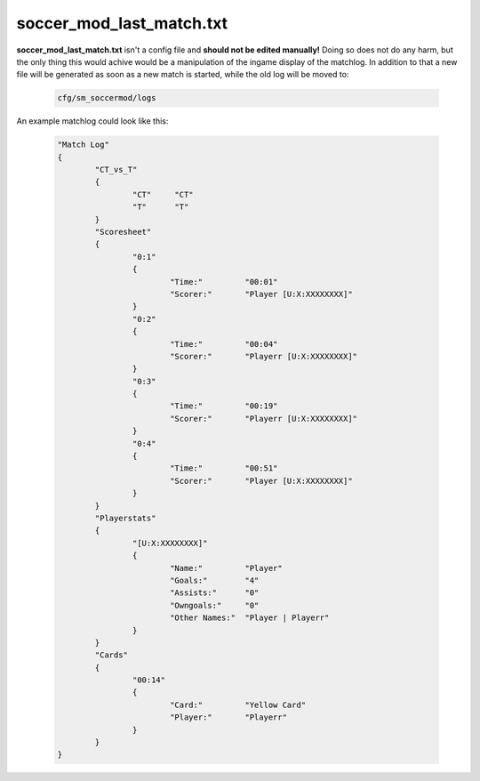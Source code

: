 .. _conf-last-match:

=========================
soccer_mod_last_match.txt
=========================

**soccer_mod_last_match.txt** isn't a config file and **should not be edited manually!**
Doing so does not do any harm, but the only thing this would achive would be a manipulation of the ingame display of the matchlog. In addition to that a new file will be generated as soon as a new match is started, while the old log will be moved to:

	.. code-block:: none
	
		cfg/sm_soccermod/logs

An example matchlog could look like this:

	.. code-block:: none
	
		"Match Log"
		{
			"CT_vs_T"
			{
				"CT"     "CT"
				"T"      "T"
			}
			"Scoresheet"
			{
				"0:1"
				{
					"Time:"         "00:01"
					"Scorer:"       "Player [U:X:XXXXXXXX]"
				}
				"0:2"
				{
					"Time:"         "00:04"
					"Scorer:"       "Playerr [U:X:XXXXXXXX]"
				}
				"0:3"
				{
					"Time:"         "00:19"
					"Scorer:"       "Playerr [U:X:XXXXXXXX]"
				}
				"0:4"
				{
					"Time:"         "00:51"
					"Scorer:"       "Player [U:X:XXXXXXXX]"
				}
			}
			"Playerstats"
			{
				"[U:X:XXXXXXXX]"
				{
					"Name:"         "Player"
					"Goals:"        "4"
					"Assists:"      "0"
					"Owngoals:"     "0"
					"Other Names:"  "Player | Playerr"
				}
			}
			"Cards"
			{
				"00:14"
				{
					"Card:"         "Yellow Card"
					"Player:"       "Playerr"
				}
			}
		}
		